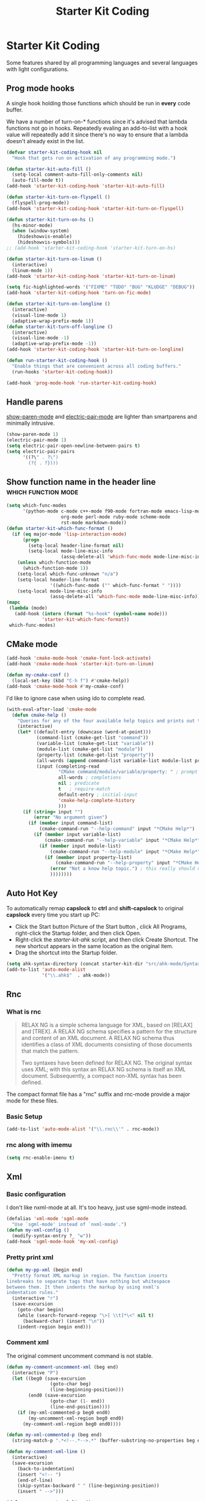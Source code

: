 #+TITLE: Starter Kit Coding
#+OPTIONS: toc:nil num:nil ^:nil

* Starter Kit Coding

Some features shared by all programming languages and several languages with
light configurations.
** Prog mode hooks
A single hook holding those functions which should be run in *every*
code buffer.

We have a number of turn-on-* functions since it's advised that lambda
functions not go in hooks. Repeatedly evaling an add-to-list with a
hook value will repeatedly add it since there's no way to ensure that
a lambda doesn't already exist in the list.

#+name: starter-kit-hook-functions
#+begin_src emacs-lisp
(defvar starter-kit-coding-hook nil
  "Hook that gets run on activation of any programming mode.")

(defun starter-kit-auto-fill ()
  (setq-local comment-auto-fill-only-comments nil)
  (auto-fill-mode t))
(add-hook 'starter-kit-coding-hook 'starter-kit-auto-fill)

(defun starter-kit-turn-on-flyspell ()
  (flyspell-prog-mode))
(add-hook 'starter-kit-coding-hook 'starter-kit-turn-on-flyspell)

(defun starter-kit-turn-on-hs ()
  (hs-minor-mode)
  (when (window-system)
    (hideshowvis-enable)
    (hideshowvis-symbols)))
;; (add-hook 'starter-kit-coding-hook 'starter-kit-turn-on-hs)

(defun starter-kit-turn-on-linum ()
  (interactive)
  (linum-mode 1))
(add-hook 'starter-kit-coding-hook 'starter-kit-turn-on-linum)

(setq fic-highlighted-words '("FIXME" "TODO" "BUG" "KLUDGE" "DEBUG"))
(add-hook 'starter-kit-coding-hook 'turn-on-fic-mode)

(defun starter-kit-turn-on-longline ()
  (interactive)
  (visual-line-mode 1)
  (adaptive-wrap-prefix-mode 1))
(defun starter-kit-turn-off-longline ()
  (interactive)
  (visual-line-mode -1)
  (adaptive-wrap-prefix-mode -1))
(add-hook 'starter-kit-coding-hook 'starter-kit-turn-on-longline)

(defun run-starter-kit-coding-hook ()
  "Enable things that are convenient across all coding buffers."
  (run-hooks 'starter-kit-coding-hook))

(add-hook 'prog-mode-hook 'run-starter-kit-coding-hook)
#+end_src

** Handle parens

[[help:show-paren-mode][show-paren-mode]] and [[help:electric-pair-mode][electric-pair-mode]] are lighter than smartparens and
minimally intrusive.
#+begin_src emacs-lisp
(show-paren-mode 1)
(electric-pair-mode 1)
(setq electric-pair-open-newline-between-pairs t)
(setq electric-pair-pairs
      '((?\" . ?\")
        (?{ . ?})))
#+end_src

** Show function name in the header line                                        :which:function:mode:

#+begin_src emacs-lisp
(setq which-func-modes
      '(python-mode c-mode c++-mode f90-mode fortran-mode emacs-lisp-mode
                    org-mode perl-mode ruby-mode scheme-mode
                    rst-mode markdown-mode))
(defun starter-kit-which-func-format ()
  (if (eq major-mode 'lisp-interaction-mode)
      (progn
        (setq-local header-line-format nil)
        (setq-local mode-line-misc-info
                    (assq-delete-all 'which-func-mode mode-line-misc-info)))
    (unless which-function-mode
      (which-function-mode 1))
    (setq-local which-func-unknown "n/a")
    (setq-local header-line-format
                '((which-func-mode ("" which-func-format " "))))
    (setq-local mode-line-misc-info
                (assq-delete-all 'which-func-mode mode-line-misc-info))))
(mapc
 (lambda (mode)
   (add-hook (intern (format "%s-hook" (symbol-name mode)))
             'starter-kit-which-func-format))
 which-func-modes)
#+end_src

** CMake mode

#+BEGIN_SRC emacs-lisp
(add-hook 'cmake-mode-hook 'cmake-font-lock-activate)
(add-hook 'cmake-mode-hook 'starter-kit-turn-on-linum)

(defun my-cmake-conf ()
  (local-set-key (kbd "C-h f") #'cmake-help))
(add-hook 'cmake-mode-hook #'my-cmake-conf)
#+END_SRC

I'd like to ignore case when using ido to complete read.
#+begin_src emacs-lisp
(with-eval-after-load 'cmake-mode
  (defun cmake-help ()
    "Queries for any of the four available help topics and prints out the approriate page."
    (interactive)
    (let* ((default-entry (downcase (word-at-point)))
           (command-list (cmake-get-list "command"))
           (variable-list (cmake-get-list "variable"))
           (module-list (cmake-get-list "module"))
           (property-list (cmake-get-list "property"))
           (all-words (append command-list variable-list module-list property-list))
           (input (completing-read
                   "CMake command/module/variable/property: " ; prompt
                   all-words ; completions
                   nil ; predicate
                   t   ; require-match
                   default-entry ; initial-input
                   'cmake-help-complete-history
                   )))
      (if (string= input "")
          (error "No argument given")
        (if (member input command-list)
            (cmake-command-run "--help-command" input "*CMake Help*")
          (if (member input variable-list)
              (cmake-command-run "--help-variable" input "*CMake Help*")
            (if (member input module-list)
                (cmake-command-run "--help-module" input "*CMake Help*")
              (if (member input property-list)
                  (cmake-command-run "--help-property" input "*CMake Help*")
                (error "Not a know help topic.") ; this really should not happen
                ))))))))
#+end_src

** Auto Hot Key

To automatically remap *capslock* to *ctrl* and *shift-capslock* to original
*capslock* every time you start up PC:
+ Click the Start button Picture of the Start button , click All Programs,
  right-click the Startup folder, and then click Open.
+ Right-click the [[~/.emacs.d/starter-kit-ahk.ahk][starter-kit-ahk]] script, and then click Create Shortcut. The
  new shortcut appears in the same location as the original item.
+ Drag the shortcut into the Startup folder.

#+begin_src emacs-lisp
(setq ahk-syntax-directory (concat starter-kit-dir "src/ahk-mode/Syntax/"))
(add-to-list 'auto-mode-alist
             '("\\.ahk$"  . ahk-mode))
#+end_src

** Rnc
*** What is rnc

#+BEGIN_QUOTE
RELAX NG is a simple schema language for XML, based on [RELAX] and [TREX]. A
RELAX NG schema specifies a pattern for the structure and content of an XML
document. A RELAX NG schema thus identifies a class of XML documents
consisting of those documents that match the pattern.

Two syntaxes have been defined for RELAX NG. The original syntax uses XML;
with this syntax an RELAX NG schema is itself an XML document. Subsequently, a
compact non-XML syntax has been defined.
#+END_QUOTE

The compact format file has a "rnc" suffix and rnc-mode provide a major mode
for these files.

*** Basic Setup

#+BEGIN_SRC emacs-lisp
(add-to-list 'auto-mode-alist '("\\.rnc\\'" . rnc-mode))
#+END_SRC

*** rnc along with imemu

#+BEGIN_SRC emacs-lisp
(setq rnc-enable-imenu t)
#+END_SRC

** Xml

*** Basic configuration

I don't like nxml-mode at all. It's too heavy, just use sgml-mode instead.
#+begin_src emacs-lisp
(defalias 'xml-mode 'sgml-mode
  "Use `sgml-mode' instead of `nxml-mode'.")
(defun my-xml-config ()
  (modify-syntax-entry ?_ "w"))
(add-hook 'sgml-mode-hook 'my-xml-config)
#+end_src

*** Pretty print xml

#+BEGIN_SRC emacs-lisp
(defun my-pp-xml (begin end)
  "Pretty format XML markup in region. The function inserts
linebreaks to separate tags that have nothing but whitespace
between them. It then indents the markup by using nxml's
indentation rules."
  (interactive "r")
  (save-excursion
    (goto-char begin)
    (while (search-forward-regexp "\>[ \\t]*\<" nil t)
      (backward-char) (insert "\n"))
    (indent-region begin end)))
#+END_SRC

*** Comment xml
    :PROPERTIES:
    :TANGLE:   no
    :END:

The original comment uncomment command is not stable.
#+begin_src emacs-lisp
(defun my-comment-uncomment-xml (beg end)
  (interactive "P")
  (let ((beg0 (save-excursion
                (goto-char beg)
                (line-beginning-position)))
        (end0 (save-excursion
                (goto-char (1- end))
                (line-end-position))))
    (if (my-xml-commented-p beg0 end0)
        (my-uncomment-xml-region beg0 end0)
      (my-comment-xml-region beg0 end0))))

(defun my-xml-commented-p (beg end)
  (string-match-p ".*<!--.*-->.*" (buffer-substring-no-properties beg end)))

(defun my-comment-xml-line ()
  (interactive)
  (save-excursion
    (back-to-indentation)
    (insert "<!-- ")
    (end-of-line)
    (skip-syntax-backward " " (line-beginning-position))
    (insert " -->")))

(defun my-uncomment-xml-line ()
  (interactive)
  (save-excursion
    (back-to-indentation)
    (re-search-forward "<!-- *" nil t)
    (let (i0 i1)
      (setq i1 (point)
            i0 (search-backward "<"))
      (delete-region i0 i1))
    (end-of-line)
    (forward-line)
    (re-search-backward "-->" nil t)
    (skip-syntax-backward " " (line-beginning-position))
    (let (i0 i1)
      (setq i0 (point)
            i1 (search-forward ">"))
      (delete-region i0 i1))))

(defun my-comment-xml-region (beg end &optional arg)
  (interactive "r")
  (let ((l1 (line-number-at-pos (1- end))))
    (save-excursion
      (goto-char beg)
      (while (<= (line-number-at-pos) l1)
        (my-comment-xml-line)
        (next-logical-line)))))

(defun my-uncomment-xml-region (beg end &optional arg)
  (interactive "r")
  (let ((l1 (line-number-at-pos (1- end))))
    (save-excursion
      (goto-char beg)
      (while (<= (line-number-at-pos) l1)
        (my-uncomment-xml-line)
        (next-logical-line)))))
#+end_src

** Matlab

#+begin_src emacs-lisp
(add-to-list 'auto-mode-alist '("\\.m\\'" . octave-mode))
#+end_src
